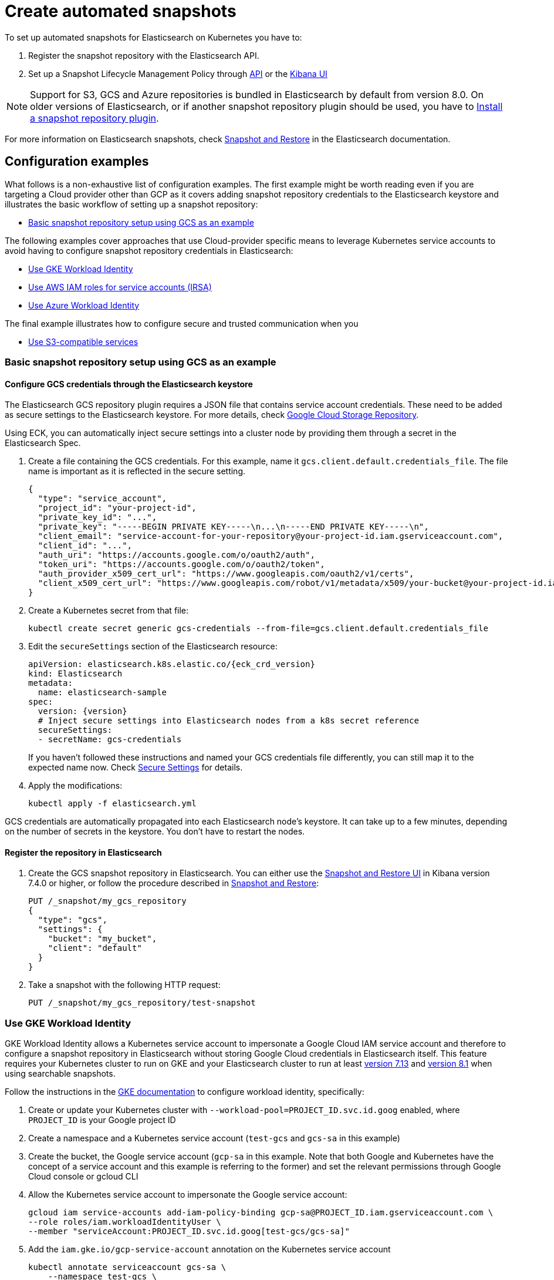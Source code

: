 :parent_page_id: elasticsearch-specification
:page_id: snapshots
ifdef::env-github[]
****
link:https://www.elastic.co/guide/en/cloud-on-k8s/master/k8s-{parent_page_id}.html#k8s-{page_id}[View this document on the Elastic website]
****
endif::[]
[id="{p}-{page_id}"]
= Create automated snapshots

To set up automated snapshots for Elasticsearch on Kubernetes you have to:

. Register the snapshot repository with the Elasticsearch API.
. Set up a Snapshot Lifecycle Management Policy through https://www.elastic.co/guide/en/elasticsearch/reference/current/snapshot-lifecycle-management-api.html[API] or the https://www.elastic.co/guide/en/kibana/current/snapshot-repositories.html[Kibana UI]


NOTE: Support for S3, GCS and Azure repositories is bundled in Elasticsearch by default from version 8.0. On older versions of Elasticsearch, or if another snapshot repository plugin should be used, you have to <<{p}-install-plugin>>.

For more information on Elasticsearch snapshots, check https://www.elastic.co/guide/en/elasticsearch/reference/current/snapshot-restore.html[Snapshot and Restore] in the Elasticsearch documentation.

== Configuration examples

What follows is a non-exhaustive list of configuration examples. The first example might be worth reading even if you are targeting a Cloud provider other than GCP as it covers adding snapshot repository credentials to the Elasticsearch keystore and illustrates the basic workflow of setting up a snapshot repository:

* <<{p}-basic-snapshot-gcs>>

The following examples cover approaches that use Cloud-provider specific means to leverage Kubernetes service accounts to avoid having to configure snapshot repository credentials in Elasticsearch:

* <<{p}-gke-workload-identiy>>
* <<{p}-iam-service-accounts>>
* <<{p}-azure-workload-identity>>

The final example illustrates how to configure secure and trusted communication when you

* <<{p}-s3-compatible>>

[id="{p}-basic-snapshot-gcs"]
=== Basic snapshot repository setup using GCS as an example

[id="{p}-secure-settings"]
==== Configure GCS credentials through the Elasticsearch keystore

The Elasticsearch GCS repository plugin requires a JSON file that contains service account credentials. These need to be added as secure settings to the Elasticsearch keystore. For more details, check https://www.elastic.co/guide/en/elasticsearch/reference/current/repository-gcs.html[Google Cloud Storage Repository].

Using ECK, you can automatically inject secure settings into a cluster node by providing them through a secret in the Elasticsearch Spec.

. Create a file containing the GCS credentials. For this example, name it `gcs.client.default.credentials_file`. The file name is important as it is reflected in the secure setting.
+
[source,json]
----
{
  "type": "service_account",
  "project_id": "your-project-id",
  "private_key_id": "...",
  "private_key": "-----BEGIN PRIVATE KEY-----\n...\n-----END PRIVATE KEY-----\n",
  "client_email": "service-account-for-your-repository@your-project-id.iam.gserviceaccount.com",
  "client_id": "...",
  "auth_uri": "https://accounts.google.com/o/oauth2/auth",
  "token_uri": "https://accounts.google.com/o/oauth2/token",
  "auth_provider_x509_cert_url": "https://www.googleapis.com/oauth2/v1/certs",
  "client_x509_cert_url": "https://www.googleapis.com/robot/v1/metadata/x509/your-bucket@your-project-id.iam.gserviceaccount.com"
}
----

. Create a Kubernetes secret from that file:
+
[source,sh]
----
kubectl create secret generic gcs-credentials --from-file=gcs.client.default.credentials_file
----

. Edit the `secureSettings` section of the Elasticsearch resource:
+
[source,yaml,subs="attributes"]
----
apiVersion: elasticsearch.k8s.elastic.co/{eck_crd_version}
kind: Elasticsearch
metadata:
  name: elasticsearch-sample
spec:
  version: {version}
  # Inject secure settings into Elasticsearch nodes from a k8s secret reference
  secureSettings:
  - secretName: gcs-credentials
----
If you haven't followed these instructions and named your GCS credentials file differently, you can still map it to the expected name now. Check <<{p}-es-secure-settings,Secure Settings>> for details.
. Apply the modifications:
+
[source,bash]
----
kubectl apply -f elasticsearch.yml
----

GCS credentials are automatically propagated into each Elasticsearch node's keystore. It can take up to a few minutes, depending on the number of secrets in the keystore. You don't have to restart the nodes.

[id="{p}-create-repository"]
==== Register the repository in Elasticsearch

. Create the GCS snapshot repository in Elasticsearch. You can either use the https://www.elastic.co/guide/en/kibana/current/snapshot-repositories.html[Snapshot and Restore UI] in Kibana version 7.4.0 or higher, or follow the procedure described in https://www.elastic.co/guide/en/elasticsearch/reference/current/modules-snapshots.html[Snapshot and Restore]:

+
[source,sh]
----
PUT /_snapshot/my_gcs_repository
{
  "type": "gcs",
  "settings": {
    "bucket": "my_bucket",
    "client": "default"
  }
}
----

. Take a snapshot with the following HTTP request:
+
[source,sh]
----
PUT /_snapshot/my_gcs_repository/test-snapshot
----

[id="{p}-gke-workload-identiy"]
=== Use GKE Workload Identity
GKE Workload Identity allows a Kubernetes service account to impersonate a Google Cloud IAM service account and therefore to configure a snapshot repository in Elasticsearch without storing Google Cloud credentials in Elasticsearch itself. This feature requires your Kubernetes cluster to run on GKE and your Elasticsearch cluster to run at least https://github.com/elastic/elasticsearch/pull/71239[version 7.13] and https://github.com/elastic/elasticsearch/pull/82974[version 8.1] when using searchable snapshots.

Follow the instructions in the https://cloud.google.com/kubernetes-engine/docs/how-to/workload-identity[GKE documentation] to configure workload identity, specifically:

. Create or update your Kubernetes cluster with `--workload-pool=PROJECT_ID.svc.id.goog` enabled, where `PROJECT_ID` is your Google project ID
. Create a namespace and a Kubernetes service account (`test-gcs` and `gcs-sa` in this example)
. Create the bucket, the Google service account (`gcp-sa` in this example. Note that both Google and Kubernetes have the concept of a service account and this example is referring to the former) and set the relevant permissions through Google Cloud console or gcloud CLI
. Allow the Kubernetes service account to impersonate the Google service account:
+
[source,sh]
----
gcloud iam service-accounts add-iam-policy-binding gcp-sa@PROJECT_ID.iam.gserviceaccount.com \
--role roles/iam.workloadIdentityUser \
--member "serviceAccount:PROJECT_ID.svc.id.goog[test-gcs/gcs-sa]"
----
+
.  Add the `iam.gke.io/gcp-service-account` annotation on the Kubernetes service account
+
[source,sh]
----
kubectl annotate serviceaccount gcs-sa \
    --namespace test-gcs \
    iam.gke.io/gcp-service-account=gcp-sa@PROJECT_ID.iam.gserviceaccount.com
----
+
. Create an Elasticsearch cluster, referencing the Kubernetes service account
+
[source,yaml,subs="attributes"]
----
apiVersion: elasticsearch.k8s.elastic.co/v1
kind: Elasticsearch
metadata:
  name: elasticsearch-gcs-sample
  namespace: test-gcs
spec:
  version: {version}
  nodeSets:
  - name: default
    podTemplate:
      spec:
        automountServiceAccountToken: true
        serviceAccountName: gcs-sa
    count: 3
----
+
. Create the snapshot repository as described in <<{p}-create-repository>>

[id="{p}-iam-service-accounts"]
=== Use AWS IAM roles for service accounts (IRSA)

The AWS IAM roles for service accounts feature allows you to give Elasticsearch restricted access to a S3 bucket without having to expose and store AWS credentials directly in Elasticsearch. This requires you to run the ECK operator on Amazon's EKS offering and an https://www.elastic.co/guide/en/elasticsearch/reference/8.1/repository-s3.html#iam-kubernetes-service-accounts[Elasticsearch cluster running at least version 8.1].

Follow https://aws.amazon.com/premiumsupport/knowledge-center/eks-restrict-s3-bucket/[the AWS documentation] to set this feature up. Specifically you need to:

. Define an IAM policy file, called `iam-policy.json` in this example, giving access to an S3 bucket called `my_bucket`
+
[source,json]
----
{
    "Version": "2012-10-17",
    "Statement": [
        {
            "Sid": "VisualEditor0",
            "Effect": "Allow",
            "Action": [
                "s3:ListBucketMultipartUploads",
                "s3:ListBucketVersions",
                "s3:ListBucket",
                "s3:GetBucketLocation"
            ],
            "Resource": "arn:aws:s3:::my_bucket"
        },
        {
            "Sid": "VisualEditor1",
            "Effect": "Allow",
            "Action": [
                "s3:PutObject",
                "s3:GetObject",
                "s3:AbortMultipartUpload",
                "s3:DeleteObject",
                "s3:ListMultipartUploadParts"
            ],
            "Resource": "arn:aws:s3:::my_bucket/*"
        }
    ]
}
----
+
. Create the policy using AWS CLI tooling, using the name `eck-snapshots` in this example
+
[source,sh]
----
aws iam create-policy \
    --policy-name eck-snapshots \
    --policy-document file://iam-policy.json
----
+
. Use `eksctl` to create an IAM role and create and annotate a Kubernetes service account with it. The service account is called `aws-sa` in the `default` namespace in this example.
+
[source,sh,subs="attributes,callouts"]
----
eksctl create iamserviceaccount \
  --name aws-sa \
  --namespace default \
  --cluster YOUR_CLUSTER \ <1>
  --attach-policy-arn arn:aws:iam::YOUR_IAM_ARN:policy/eck-snapshots \ <2>
  --approve
----
+
<1> Replace `YOUR_CLUSTER` with your actual EKS cluster name
<2> Replace with the actual AWS IAM ARN for the policy you just created
+
. Create an Elasticsearch cluster referencing the service account
+
[source,yaml,subs="attributes,callouts"]
----
apiVersion: elasticsearch.k8s.elastic.co/v1
kind: Elasticsearch
metadata:
  name: es
spec:
  version: {version}
  nodeSets:
  - name: default
    count: 3
    podTemplate:
      spec:
        serviceAccountName: aws-sa
        containers:
        - name: elasticsearch
          env:
          - name: AWS_WEB_IDENTITY_TOKEN_FILE
            value: "/usr/share/elasticsearch/config/repository-s3/aws-web-identity-token-file" <1>
          - name: AWS_ROLE_ARN
            value: "arn:aws:iam::YOUR_ROLE_ARN_HERE" <2>
          volumeMounts:
          - name: aws-iam-token
            mountPath: /usr/share/elasticsearch/config/repository-s3
        volumes:
          - name: aws-iam-token
            projected:
              sources:
              - serviceAccountToken:
                  audience: sts.amazonaws.com
                  expirationSeconds: 86400
                  path: aws-web-identity-token-file
----
+
<1> Elasticsearch expects the service account token to be projected to exactly this path
<2> Replace with the actual `AWS_ROLE_ARN` for the IAM role you created in step 3
+
. Create the snapshot repository as described in <<{p}-create-repository>> but of type `s3`
+
[source,sh]
----
PUT /_snapshot/my_s3_repository
{
  "type": "s3",
  "settings": {
    "bucket": "my_bucket"
  }
}
----

[id="{p}-azure-workload-identity"]
=== Use Azure Workload Identity

Starting with version 8.16 Elasticsearch supports Azure Workload identity which allows the use of Azure blob storage for Elasticsearch snapshots without exposing Azure credentials directly to Elasticsearch. 

Follow the https://learn.microsoft.com/en-us/azure/aks/workload-identity-deploy-cluster[Azure documentation] for setting up workload identity for the first five steps:

. https://learn.microsoft.com/en-us/azure/aks/workload-identity-deploy-cluster#create-a-resource-group[Create a resource group], if it does not exist yet.
. https://learn.microsoft.com/en-us/azure/aks/workload-identity-deploy-cluster#create-an-aks-cluster[Create] or https://learn.microsoft.com/en-us/azure/aks/workload-identity-deploy-cluster#update-an-existing-aks-cluster[update] your AKS cluster to enable workload identity.
. https://learn.microsoft.com/en-us/azure/aks/workload-identity-deploy-cluster#retrieve-the-oidc-issuer-url[Retrieve the OIDC issuer URL].
. https://learn.microsoft.com/en-us/azure/aks/workload-identity-deploy-cluster#create-a-managed-identity[Create a managed identity] and https://learn.microsoft.com/en-us/azure/aks/workload-identity-deploy-cluster#create-a-kubernetes-service-account[link it to a Kubernetes service account].
. https://learn.microsoft.com/en-us/azure/aks/workload-identity-deploy-cluster#create-the-federated-identity-credential[Create the federated identity credential].
+
NOTE: The following steps diverge from the tutorial in the Azure documentation. However, variables initialised as part of the Azure tutorial are still assumed to be present.
+
. Create an Azure storage account, if it does not exist yet.
+
[source,sh,subs="attributes,callouts"]
----
az storage account create \
      --name es-storage \
      --resource-group ${RESOURCE_GROUP} \
      --location ${LOCATION} \
      --sku Standard_ZRS \ <1>
      --encryption-services blob
----
+
<1> This can be any of the supported storage account types `Standard_LRS`, `Standard_ZRS`, `Standard_GRS`, `Standard_RAGRS` but not `Premium_LRS` see https://www.elastic.co/guide/en/elasticsearch/reference/current/repository-azure.html[the Elasticsearch documentation] for details.
+
. Create a container in the storage account, for this example `es-snapshots`.
+
[source,sh]
----
az storage container create \
   --account-name $STORAGE_ACCOUNT_NAME \
   --name es-snapshots --auth-mode login
----
+
. Create a role assignment between the managed identity and the storage account.
+
[source,sh,subs="callouts"]
----
STORAGE_SCOPE=$(az storage account show \
  --resource-group $RESOURCE_GROUP \
  --name $STORAGE_ACCOUNT_NAME --query id -o tsv | sed 's#/##') <1>

az role assignment create \
  --assignee-object-id $USER_ASSIGNED_IDENTITY_OBJECT_ID \
  --role "Storage Blob Data Contributor" \
  --scope $STORAGE_SCOPE
----
+
<1> The storage account ID needs to be specified as the scope for the role assignment without the leading slash returned by the `az storage account show` command.
+
. Create a Kubernetes secret, called `keystore` in this example, with the storage account name. This is necessary to be able to specify the account name as a secure setting in Elasticsearch in the next step.
+
[source,sh]
----
kubectl create secret generic keystore \
  --from-literal=azure.client.default.account=${STORAGE_ACCOUNT_NAME}
----
+
. Create an Elasticsearch cluster that uses the Kubernetes service account created earlier.
+
[source,yaml,subs="attributes,callouts"]
----
apiVersion: elasticsearch.k8s.elastic.co/v1
kind: Elasticsearch
metadata:
  name: az-workload-identity-sample
spec:
  version: 8.16.0
  secureSettings:
  - secretName: keystore <1>
  nodeSets:
  - name: default
    count: 1
    podTemplate:
      metadata:
        labels:
          azure.workload.identity/use: "true" 
      spec:
        serviceAccountName: workload-identity-sa <2>
        containers:
        - name: elasticsearch
          env:
          - name: AZURE_FEDERATED_TOKEN_FILE <3>
            value: /usr/share/elasticsearch/config/azure/tokens/azure-identity-token
          volumeMounts:
          - name: azure-identity-token
            mountPath: /usr/share/elasticsearch/config/azure/tokens <3>
----
+
<1> Specify the Kubernetes secret created in the previous step to configure the Azure storage account name as a secure setting.
<2> This is the service account created earlier in the steps from the https://learn.microsoft.com/en-us/azure/aks/workload-identity-deploy-cluster#create-a-kubernetes-service-account[Azure Workload Identity] tutorial.
<3> The corresponding volume is injected by the https://azure.github.io/azure-workload-identity/docs/installation/mutating-admission-webhook.html[Azure Workload Identity Mutating Admission Webhook]. For Elasticsearch to be able to access the token, the mount needs to be in a sub-directory of the Elasticsearch config directory. The corresponding environment variable needs to be adjusted as well.
+
. Create a snapshot repository of type `azure` through the Elasticsearch API, or through <<{p}-stack-config-policy>>.
+
[source,sh,subs="attributes,callouts"]
----
POST _snapshot/my_azure_repository
{
  "type": "azure",
  "settings": {
    "container": "es-snapshots"
  }
}
----

[id="{p}-s3-compatible"]
=== Use S3-compatible services

The following example assumes that you have deployed and configured a S3 compatible object store like https://min.io[MinIO] that can be reached from the Kubernetes cluster, and also that you have created a bucket in said service, called `es-repo` in this example. The example also assumes an Elasticsearch cluster named `es` is deployed within the cluster.
Most importantly the steps describing how to customize the JVM trust store are only necessary if your S3-compatible service is using TLS certificates that are not issued by a well known certificate authority.

[source,yaml,subs="attributes"]
----
apiVersion: elasticsearch.k8s.elastic.co/v1
kind: Elasticsearch
metadata:
  name: es
spec:
  version: {version}
  nodeSets:
  - name: mixed
    count: 3
----


. Extract the cacerts JVM trust store from one of the running Elasticsearch nodes.
+
[source,sh]
----
kubectl cp es-es-mixed-0:/usr/share/elasticsearch/jdk/lib/security/cacerts cacerts
----
+
NOTE: You can skip this step if you want to create a new trust store that does not contain any well known CAs that Elasticsearch trusts by default. Be aware that this limits Elasticsearch's ability to communicate with TLS secured endpoints to those for which you add CA certificates in the next steps.
. Obtain the CA certificate used to sign the certificate of your S3-compatible service. We assume it is called `tls.crt`
. Add the certificate to the JVM trust store from step 1
+
[source,sh]
----
keytool -importcert -keystore cacerts -storepass changeit -file tls.crt -alias my-custom-s3-svc
----
+
NOTE:  You need to have the Java Runtime environment with the `keytool` installed locally for this step. `changeit` is the default password used by the JVM, but it can be changed with `keytool` as well.
. Create a Kubernetes secret with the amended trust store
+
[source,sh]
----
kubectl create secret generic custom-truststore --from-file=cacerts
----
+
. Create a Kubernetes secret with the credentials for your object store bucket
+
[source,sh]
----
kubectl create secret generic snapshot-settings \
   --from-literal=s3.client.default.access_key=$YOUR_ACCESS_KEY \
   --from-literal=s3.client.default.secret_key=$YOUR_SECRET_ACCESS_KEY
----
+
. Update your Elasticsearch cluster to use the trust store and credentials from the Kubernetes secrets
+
[source,yaml,subs="attributes,callouts"]
----
apiVersion: elasticsearch.k8s.elastic.co/v1
kind: Elasticsearch
metadata:
  name: es
spec:
  version: {version}
  secureSettings:
  - secretName: snapshot-settings
  nodeSets:
  - name: mixed
    count: 3
    podTemplate:
      spec:
        volumes:
        - name: custom-truststore
          secret:
            secretName: additional-certs
        containers:
        - name: elasticsearch
          volumeMounts:
          - name: custom-truststore
            mountPath: /usr/share/elasticsearch/config/custom-truststore
          env:
          - name: ES_JAVA_OPTS
            value: "-Djavax.net.ssl.trustStore=/usr/share/elasticsearch/config/custom-truststore/cacerts -Djavax.net.ssl.keyStorePassword=changeit"
----
+
. Create the snapshot repository
+
[source,sh,subs="attributes,callouts"]
----
POST _snapshot/my_s3_repository
{
  "type": "s3",
  "settings": {
    "bucket": "es-repo",
    "path_style_access": true,	<1>
    "endpoint": "https://mys3service.default.svc.cluster.local/" <2>
  }
}
----
+
<1> Whether or not you need to enable `path_style_access` depends on your choice of S3-compatible storage service and how it is deployed. If it is exposed through a standard Kubernetes service it is likely you need this option
<2> Replace this with the actual endpoint of your S3-compatible service

[id="{p}-install-plugin"]
=== Install a snapshot repository plugin

If you are running a version of Elasticsearch before 8.0 or you need a snapshot repository plugin that is not already pre-installed you have to install the plugin yourself. To install the snapshot repository plugin, you can either use a <<{p}-custom-images,custom image>> or <<{p}-init-containers-plugin-downloads, add your own init container>> which
installs the plugin when the Pod is created.

To use your own custom image with all necessary plugins pre-installed, use an Elasticsearch resource like the following:

[source,yaml,subs="attributes"]
----
apiVersion: elasticsearch.k8s.elastic.co/{eck_crd_version}
kind: Elasticsearch
metadata:
  name: elasticsearch-sample
spec:
  version: {version}
  image: your/custom/image:tag
  nodeSets:
  - name: default
    count: 1
----

Alternatively, install the plugin when the Pod is created by using an init container:

[source,yaml,subs="attributes"]
----
apiVersion: elasticsearch.k8s.elastic.co/{eck_crd_version}
kind: Elasticsearch
metadata:
  name: elasticsearch-sample
spec:
  version: {version}
  nodeSets:
  - name: default
    count: 1
    podTemplate:
      spec:
        initContainers:
        - name: install-plugins
          command:
          - sh
          - -c
          - |
            bin/elasticsearch-plugin remove --purge repository-gcs
            bin/elasticsearch-plugin install --batch repository-gcs
----

Assuming you stored this in a file called `elasticsearch.yaml` you can in both cases create the Elasticsearch cluster with:

[source,sh]
----
kubectl apply -f elasticsearch.yaml
----


